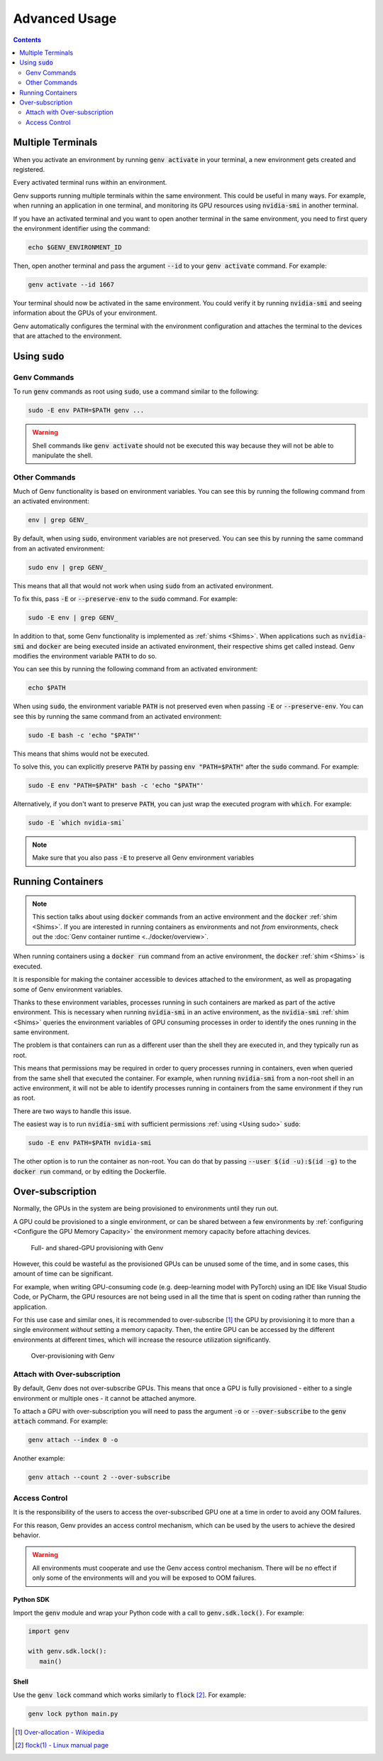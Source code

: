 Advanced Usage
==============

.. contents::
   :depth: 2
   :backlinks: none

Multiple Terminals
------------------
When you activate an environment by running :code:`genv activate` in your terminal, a new environment gets created and registered.

Every activated terminal runs within an environment.

Genv supports running multiple terminals within the same environment.
This could be useful in many ways.
For example, when running an application in one terminal, and monitoring its GPU resources using :code:`nvidia-smi` in another terminal.

If you have an activated terminal and you want to open another terminal in the same environment, you need to first query the environment identifier using the command:

.. code-block:: shell

   echo $GENV_ENVIRONMENT_ID

Then, open another terminal and pass the argument :code:`--id` to your :code:`genv activate` command.
For example:

.. code-block:: shell

   genv activate --id 1667

Your terminal should now be activated in the same environment.
You could verify it by running :code:`nvidia-smi` and seeing information about the GPUs of your environment.

Genv automatically configures the terminal with the environment configuration and attaches the terminal to the devices that are attached to the environment.

.. _Using sudo:

Using :code:`sudo`
------------------

Genv Commands
~~~~~~~~~~~~~
To run :code:`genv` commands as root using :code:`sudo`, use a command similar to the following:

.. code-block:: shell

   sudo -E env PATH=$PATH genv ...

.. warning::

   Shell commands like :code:`genv activate` should not be executed this way because they will not be able to manipulate the shell.

Other Commands
~~~~~~~~~~~~~~
Much of Genv functionality is based on environment variables.
You can see this by running the following command from an activated environment:

.. code-block:: shell

   env | grep GENV_

By default, when using :code:`sudo`, environment variables are not preserved.
You can see this by running the same command from an activated environment:

.. code-block:: shell

   sudo env | grep GENV_

This means that all that would not work when using :code:`sudo` from an activated environment.

To fix this, pass :code:`-E` or :code:`--preserve-env` to the :code:`sudo` command.
For example:

.. code-block:: shell

   sudo -E env | grep GENV_

In addition to that, some Genv functionality is implemented as :ref:`shims <Shims>`.
When applications such as :code:`nvidia-smi` and :code:`docker` are being executed inside an activated environment, their respective shims get called instead.
Genv modifies the environment variable :code:`PATH` to do so.

You can see this by running the following command from an activated environment:

.. code-block:: shell

   echo $PATH

When using :code:`sudo`, the environment variable :code:`PATH` is not preserved even when passing :code:`-E` or :code:`--preserve-env`.
You can see this by running the same command from an activated environment:

.. code-block:: shell

   sudo -E bash -c 'echo "$PATH"'

This means that shims would not be executed.

To solve this, you can explicitly preserve :code:`PATH` by passing :code:`env "PATH=$PATH"` after the :code:`sudo` command.
For example:

.. code-block:: shell

   sudo -E env "PATH=$PATH" bash -c 'echo "$PATH"'

Alternatively, if you don't want to preserve :code:`PATH`, you can just wrap the executed program with :code:`which`.
For example:

.. code-block:: shell

   sudo -E `which nvidia-smi`

.. note::

   Make sure that you also pass :code:`-E` to preserve all Genv environment variables

Running Containers
------------------

.. note::

   This section talks about using :code:`docker` commands from an active environment and the :code:`docker` :ref:`shim <Shims>`.
   If you are interested in running containers as environments and not *from* environments, check out the :doc:`Genv container runtime <../docker/overview>`.

When running containers using a :code:`docker run` command from an active environment, the :code:`docker` :ref:`shim <Shims>` is executed.

It is responsible for making the container accessible to devices attached to the environment, as well as propagating some of Genv environment variables.

Thanks to these environment variables, processes running in such containers are marked as part of the active environment.
This is necessary when running :code:`nvidia-smi` in an active environment, as the :code:`nvidia-smi` :ref:`shim <Shims>` queries the environment variables of GPU consuming processes in order to identify the ones running in the same environment.

The problem is that containers can run as a different user than the shell they are executed in, and they typically run as root.

This means that permissions may be required in order to query processes running in containers, even when queried from the same shell that executed the container.
For example, when running :code:`nvidia-smi` from a non-root shell in an active environment, it will not be able to identify processes running in containers from the same environment if they run as root.

There are two ways to handle this issue.

The easiest way is to run :code:`nvidia-smi` with sufficient permissions :ref:`using <Using sudo>` :code:`sudo`:

.. code-block:: shell

   sudo -E env PATH=$PATH nvidia-smi

The other option is to run the container as non-root.
You can do that by passing :code:`--user $(id -u):$(id -g)` to the :code:`docker run` command, or by editing the Dockerfile.

Over-subscription
-----------------
Normally, the GPUs in the system are being provisioned to environments until they run out.

A GPU could be provisioned to a single environment, or can be shared between a few environments by :ref:`configuring <Configure the GPU Memory Capacity>` the environment memory capacity before attaching devices.

.. figure:: provisioning.png

   Full- and shared-GPU provisioning with Genv

However, this could be wasteful as the provisioned GPUs can be unused some of the time, and in some cases, this amount of time can be significant.

For example, when writing GPU-consuming code (e.g. deep-learning model with PyTorch) using an IDE like Visual Studio Code, or PyCharm, the GPU resources are not being used in all the time that is spent on coding rather than running the application.

For this use case and similar ones, it is recommended to over-subscribe [#]_ the GPU by provisioning it to more than a single environment *without* setting a memory capacity.
Then, the entire GPU can be accessed by the different environments at different times, which will increase the resource utilization significantly.

.. figure:: over-provisioning.png

   Over-provisioning with Genv

Attach with Over-subscription
~~~~~~~~~~~~~~~~~~~~~~~~~~~~~
By default, Genv does not over-subscribe GPUs.
This means that once a GPU is fully provisioned - either to a single environment or multiple ones - it cannot be attached anymore.

To attach a GPU with over-subscription you will need to pass the argument :code:`-o` or :code:`--over-subscribe` to the :code:`genv attach` command.
For example:

.. code-block:: shell

   genv attach --index 0 -o

Another example:

.. code-block:: shell

   genv attach --count 2 --over-subscribe

Access Control
~~~~~~~~~~~~~~
It is the responsibility of the users to access the over-subscribed GPU one at a time in order to avoid any OOM failures.

For this reason, Genv provides an access control mechanism, which can be used by the users to achieve the desired behavior.

.. warning::

   All environments must cooperate and use the Genv access control mechanism.
   There will be no effect if only some of the environments will and you will be exposed to OOM failures.

~~~~~~~~~~
Python SDK
~~~~~~~~~~
Import the :code:`genv` module and wrap your Python code with a call to :code:`genv.sdk.lock()`.
For example:

.. code-block:: python

   import genv

   with genv.sdk.lock():
      main()

~~~~~
Shell
~~~~~
Use the :code:`genv lock` command which works similarly to :code:`flock` [#]_.
For example:

.. code-block:: shell

   genv lock python main.py

.. [#] `Over-allocation - Wikipedia <https://en.wikipedia.org/wiki/Thin_provisioning#Over-allocation>`_
.. [#] `flock(1) - Linux manual page <https://man7.org/linux/man-pages/man1/flock.1.html>`_
